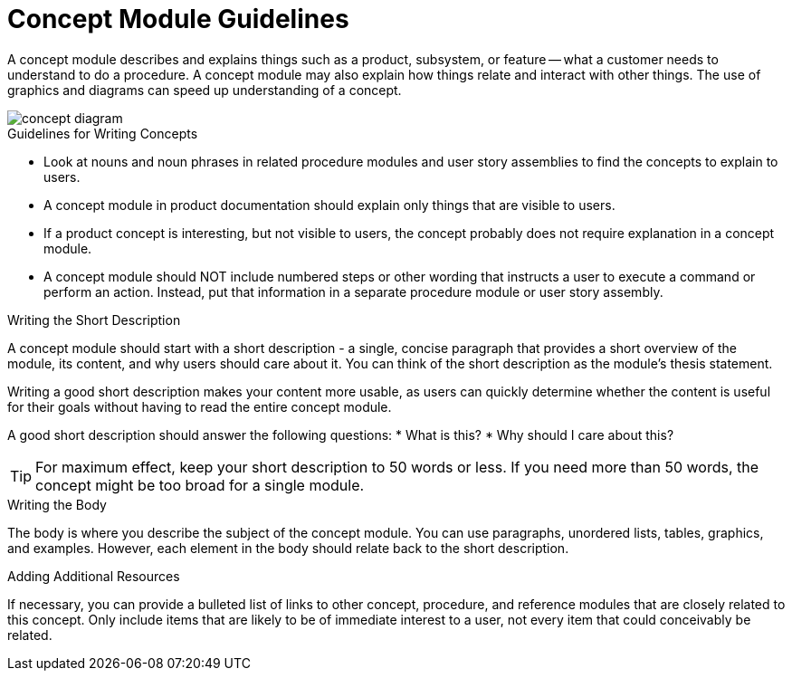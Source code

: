 [[concept-module-guidelines]]
= Concept Module Guidelines

A concept module describes and explains things such as a product, subsystem, or feature -- what a customer needs to understand to do a procedure. A concept module may also explain how things relate and interact with other things. The use of graphics and diagrams can speed up understanding of a concept.

// [bhardest] - I think it would help to include a diagram here showing the main, top-level parts of a concept. It will help writers to visualize the idea of a concept module without getting lost in the details. This is just a rough sketch; maybe a real designer can make something more professional later :-).

image::concept-diagram.png[]

// [bhardest] - I took a stab at reorganizing the descriptive content below.

.Guidelines for Writing Concepts
* Look at nouns and noun phrases in related procedure modules and user story assemblies to find the concepts to explain to users.

* A concept module in product documentation should explain only things that are visible to users.

* If a product concept is interesting, but not visible to users, the concept probably does not require explanation in a concept module.

* A concept module should NOT include numbered steps or other wording that instructs a user to execute a command or perform an action. Instead, put that information in a separate procedure module or user story assembly.

.Writing the Short Description
A concept module should start with a short description - a single, concise paragraph that provides a short overview of the module, its content, and why users should care about it. You can think of the short description as the module's thesis statement.

Writing a good short description makes your content more usable, as users can quickly determine whether the content is useful for their goals without having to read the entire concept module.

A good short description should answer the following questions:
* What is this?
* Why should I care about this?

TIP: For maximum effect, keep your short description to 50 words or less. If you need more than 50 words, the concept might be too broad for a single module.

.Writing the Body
The body is where you describe the subject of the concept module. You can use paragraphs, unordered lists, tables, graphics, and examples. However, each element in the body should relate back to the short description.

.Adding Additional Resources
// [bhardest] - I don't think the latest concept module template has a section for additional resources/related links. If this section isn't useful, we can just remove it.
If necessary, you can provide a bulleted list of links to other concept, procedure, and reference modules that are closely related to this concept. Only include items that are likely to be of immediate interest to a user, not every item that could conceivably be related.
